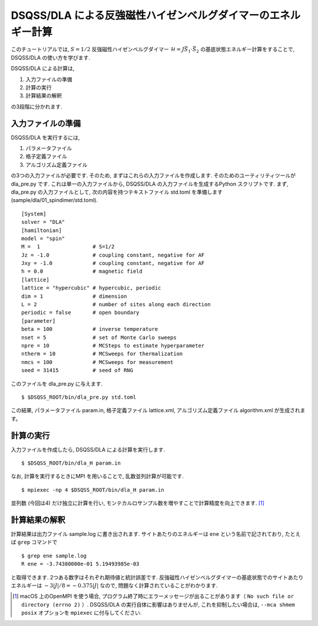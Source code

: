 DSQSS/DLA による反強磁性ハイゼンベルグダイマーのエネルギー計算
===============================================================

このチュートリアルでは, :math:`S=1/2` 反強磁性ハイゼンベルグダイマー :math:`\mathcal{H}= J \vec{S}_1 \cdot \vec{S}_2` の基底状態エネルギー計算をすることで,
DSQSS/DLA の使い方を学びます.

DSQSS/DLA による計算は,

1. 入力ファイルの準備
2. 計算の実行
3. 計算結果の解釈

の3段階に分かれます.


入力ファイルの準備
********************

DSQSS/DLA を実行するには,

#. パラメータファイル
#. 格子定義ファイル
#. アルゴリズム定義ファイル

の3つの入力ファイルが必要です.
そのため, まずはこれらの入力ファイルを作成します.
そのためのユーティリティツールが dla_pre.py です.
これは単一の入力ファイルから, DSQSS/DLA  の入力ファイルを生成するPython スクリプトです.
まず, dla_pre.py の入力ファイルとして, 次の内容を持つテキストファイル std.toml を準備します(sample/dla/01_spindimer/std.toml).
::

   [System]
   solver = "DLA"
   [hamiltonian]
   model = "spin"
   M =  1                 # S=1/2
   Jz = -1.0              # coupling constant, negative for AF
   Jxy = -1.0             # coupling constant, negative for AF
   h = 0.0                # magnetic field
   [lattice]
   lattice = "hypercubic" # hypercubic, periodic
   dim = 1                # dimension
   L = 2                  # number of sites along each direction
   periodic = false       # open boundary
   [parameter]
   beta = 100             # inverse temperature
   nset = 5               # set of Monte Carlo sweeps
   npre = 10              # MCSteps to estimate hyperparameter
   ntherm = 10            # MCSweeps for thermalization
   nmcs = 100             # MCSweeps for measurement
   seed = 31415           # seed of RNG


このファイルを dla_pre.py に与えます.
::

  $ $DSQSS_ROOT/bin/dla_pre.py std.toml

この結果, パラメータファイル param.in, 格子定義ファイル lattice.xml, アルゴリズム定義ファイル algorithm.xml が生成されます。

計算の実行
**********

入力ファイルを作成したら, DSQSS/DLA による計算を実行します.
::

  $ $DSQSS_ROOT/bin/dla_H param.in


なお, 計算を実行するときにMPI を用いることで, 乱数並列計算が可能です.
::

  $ mpiexec -np 4 $DSQSS_ROOT/bin/dla_H param.in

並列数 (今回は4) だけ独立に計算を行い, モンテカルロサンプル数を増やすことで計算精度を向上できます. [#fn_ompi_macos]_


計算結果の解釈
****************

計算結果は出力ファイル sample.log に書き出されます.
サイトあたりのエネルギーは ``ene`` という名前で記されており, たとえば ``grep`` コマンドで
::

  $ grep ene sample.log
  R ene = -3.74380000e-01 5.19493985e-03

と取得できます. 
2つある数字はそれぞれ期待値と統計誤差です.
反強磁性ハイゼンベルグダイマーの基底状態でのサイトあたりエネルギーは :math:`-3|J|/8 = -0.375|J|` なので, 問題なく計算されていることがわかります.

.. only:: html

   .. rubric:: 脚注

.. [#fn_ompi_macos] macOS 上のOpenMPI を使う場合, プログラム終了時にエラーメッセージが出ることがあります（ ``No such file or directory (errno 2)`` ）. DSQSS/DLA の実行自体に影響はありませんが, これを抑制したい場合は,  ``--mca shmem posix`` オプションを ``mpiexec`` に付与してください.
